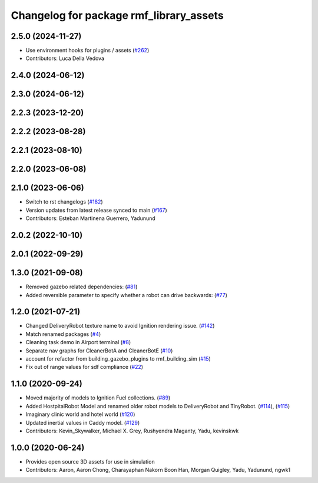 ^^^^^^^^^^^^^^^^^^^^^^^^^^^^^^^^^^^^^^
Changelog for package rmf_library_assets
^^^^^^^^^^^^^^^^^^^^^^^^^^^^^^^^^^^^^^

2.5.0 (2024-11-27)
------------------
* Use environment hooks for plugins / assets (`#262 <https://github.com/open-rmf/rmf_library/issues/262>`_)
* Contributors: Luca Della Vedova

2.4.0 (2024-06-12)
------------------

2.3.0 (2024-06-12)
------------------

2.2.3 (2023-12-20)
------------------

2.2.2 (2023-08-28)
------------------

2.2.1 (2023-08-10)
------------------

2.2.0 (2023-06-08)
------------------

2.1.0 (2023-06-06)
------------------
* Switch to rst changelogs (`#182 <https://github.com/open-rmf/rmf_library/pull/182>`_)
* Version updates from latest release synced to main (`#167 <https://github.com/open-rmf/rmf_library/pull/167>`_)
* Contributors: Esteban Martinena Guerrero, Yadunund

2.0.2 (2022-10-10)
------------------

2.0.1 (2022-09-29)
------------------

1.3.0 (2021-09-08)
------------------
* Removed gazebo related dependencies: (`#81 <https://github.com/open-rmf/rmf_library/pull/81>`_)
* Added reversible parameter to specify whether a robot can drive backwards: (`#77 <https://github.com/open-rmf/rmf_library/pull/77>`_)

1.2.0 (2021-07-21)
------------------
* Changed DeliveryRobot texture name to avoid Ignition rendering issue. (`#142 <https://github.com/osrf/rmf_library/pull/142>`_)
* Match renamed packages (`#4 <https://github.com/open-rmf/rmf_library/pull/4>`_)
* Cleaning task demo in Airport terminal (`#8 <https://github.com/open-rmf/rmf_library/pull/8>`_)
* Separate nav graphs for CleanerBotA and CleanerBotE (`#10 <https://github.com/open-rmf/rmf_library/pull/10>`_)
* account for refactor from building_gazebo_plugins to rmf_building_sim (`#15 <https://github.com/open-rmf/rmf_library/pull/15>`_)
* Fix out of range values for sdf compliance (`#22 <https://github.com/open-rmf/rmf_library/pull/22>`_)

1.1.0 (2020-09-24)
------------------
* Moved majority of models to Ignition Fuel collections. (`#89 <https://github.com/osrf/rmf_library/pull/89>`_)
* Added HostpitalRobot Model and renamed older robot models to DeliveryRobot and TinyRobot. (`#114 <https://github.com/osrf/rmf_library/pull/114>`_), (`#115 <https://github.com/osrf/rmf_library/pull/115>`_)
* Imaginary clinic world and hotel world (`#120 <https://github.com/osrf/rmf_library/pull/120>`_)
* Updated inertial values in Caddy model. (`#129 <https://github.com/osrf/rmf_library/pull/129>`_)
* Contributors: Kevin_Skywalker, Michael X. Grey, Rushyendra Maganty, Yadu, kevinskwk

1.0.0 (2020-06-24)
------------------
* Provides open source 3D assets for use in simulation
* Contributors: Aaron, Aaron Chong, Charayaphan Nakorn Boon Han, Morgan Quigley, Yadu, Yadunund, ngwk1
